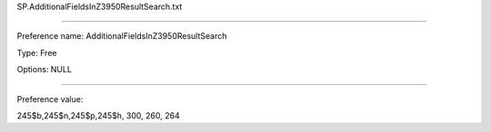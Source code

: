 SP.AdditionalFieldsInZ3950ResultSearch.txt

----------

Preference name: AdditionalFieldsInZ3950ResultSearch

Type: Free

Options: NULL

----------

Preference value: 



245$b,245$n,245$p,245$h, 300, 260, 264

























